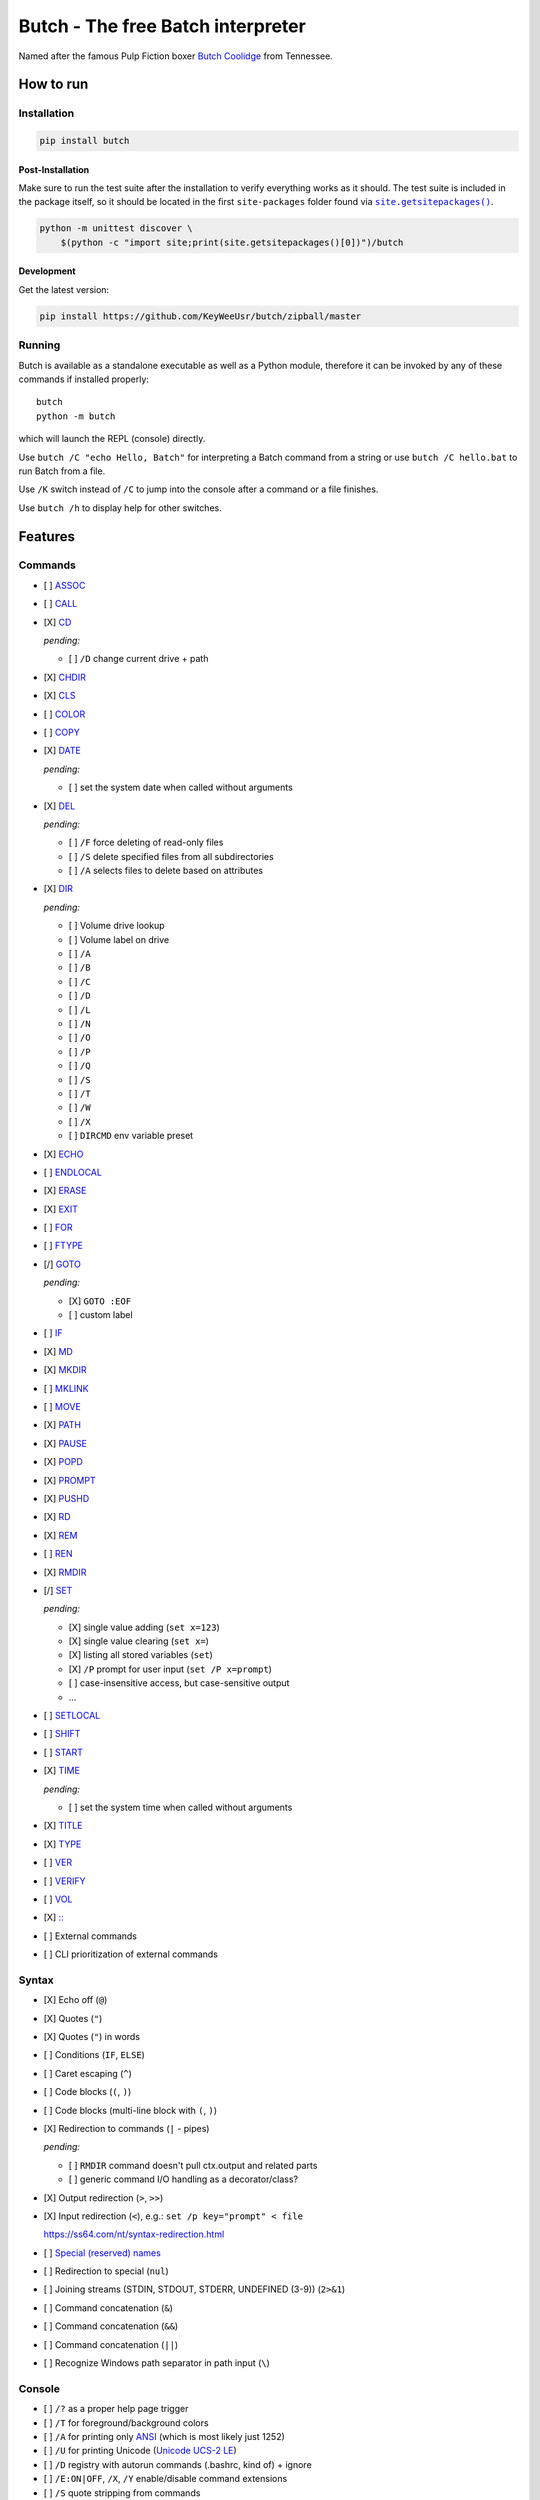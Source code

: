 .. -*- fill-column: 79; mode: rst; eval: (flyspell-mode) -*-

==================================
Butch - The free Batch interpreter
==================================

.. |butch| replace:: Butch Coolidge
.. _butch: https://pulpfiction.fandom.com/wiki/Butch_Coolidge

Named after the famous Pulp Fiction boxer |butch|_ from Tennessee.

**********
How to run
**********

Installation
============

.. code::

   pip install butch

Post-Installation
-----------------

.. |sitepkgs| replace:: ``site.getsitepackages()``
.. _sitepkgs: https://docs.python.org/3/library/site.html#site.getsitepackages

Make sure to run the test suite after the installation to verify everything
works as it should. The test suite is included in the package itself, so it
should be located in the first ``site-packages`` folder found via |sitepkgs|_.

.. code::

   python -m unittest discover \
       $(python -c "import site;print(site.getsitepackages()[0])")/butch

Development
-----------

Get the latest version:

.. code::

   pip install https://github.com/KeyWeeUsr/butch/zipball/master

Running
=======

Butch is available as a standalone executable as well as a Python module,
therefore it can be invoked by any of these commands if installed properly::

   butch
   python -m butch

which will launch the REPL (console) directly.

Use ``butch /C "echo Hello, Batch"`` for interpreting a Batch command from a
string or use ``butch /C hello.bat`` to run Batch from a file.

Use ``/K`` switch instead of ``/C`` to jump into the console after a command or
a file finishes.

Use ``butch /h`` to display help for other switches.

********
Features
********

Commands
========

.. |CD| replace:: CD
.. _CD: https://ss64.com/nt/cd.html

- [ ] `ASSOC <https://ss64.com/nt/assoc.html>`__
- [ ] `CALL <https://ss64.com/nt/call.html>`__
- [X] |CD|_

  *pending:*

  - [ ] ``/D`` change current drive + path

- [X] `CHDIR <https://ss64.com/nt/chdir.html>`__
- [X] `CLS <https://ss64.com/nt/cls.html>`__
- [ ] `COLOR <https://ss64.com/nt/color.html>`__
- [ ] `COPY <https://ss64.com/nt/copy.html>`__
- [X] `DATE <https://ss64.com/nt/date.html>`__

  *pending:*

  - [ ] set the system date when called without arguments

- [X] `DEL <https://ss64.com/nt/del.html>`__

  *pending:*

  - [ ] ``/F`` force deleting of read-only files
  - [ ] ``/S`` delete specified files from all subdirectories
  - [ ] ``/A`` selects files to delete based on attributes

- [X] `DIR <https://ss64.com/nt/dir.html>`__

  *pending:*

  - [ ] Volume drive lookup
  - [ ] Volume label on drive
  - [ ] ``/A``
  - [ ] ``/B``
  - [ ] ``/C``
  - [ ] ``/D``
  - [ ] ``/L``
  - [ ] ``/N``
  - [ ] ``/O``
  - [ ] ``/P``
  - [ ] ``/Q``
  - [ ] ``/S``
  - [ ] ``/T``
  - [ ] ``/W``
  - [ ] ``/X``
  - [ ] ``DIRCMD`` env variable preset

- [X] `ECHO <https://ss64.com/nt/echo.html>`__
- [ ] `ENDLOCAL <https://ss64.com/nt/endlocal.html>`__
- [X] `ERASE <https://ss64.com/nt/erase.html>`__
- [X] `EXIT <https://ss64.com/nt/exit.html>`__
- [ ] `FOR <https://ss64.com/nt/for.html>`__
- [ ] `FTYPE <https://ss64.com/nt/ftype.html>`__
- [/] `GOTO <https://ss64.com/nt/goto.html>`__

  *pending:*

  - [X] ``GOTO :EOF``
  - [ ] custom label

- [ ] `IF <https://ss64.com/nt/if.html>`__
- [X] `MD <https://ss64.com/nt/md.html>`__
- [X] `MKDIR <https://ss64.com/nt/md.html>`__
- [ ] `MKLINK <https://ss64.com/nt/mklink.html>`__
- [ ] `MOVE <https://ss64.com/nt/move.html>`__
- [X] `PATH <https://ss64.com/nt/path.html>`__
- [X] `PAUSE <https://ss64.com/nt/pause.html>`__
- [X] `POPD <https://ss64.com/nt/popd.html>`__
- [X] `PROMPT <https://ss64.com/nt/prompt.html>`__
- [X] `PUSHD <https://ss64.com/nt/pushd.html>`__
- [X] `RD <https://ss64.com/nt/rd.html>`__
- [X] `REM <https://ss64.com/nt/rem.html>`__
- [ ] `REN <https://ss64.com/nt/ren.html>`__
- [X] `RMDIR <https://ss64.com/nt/rmdir.html>`__
- [/] `SET <https://ss64.com/nt/set.html>`__

  *pending:*

  - [X] single value adding (``set x=123``)
  - [X] single value clearing (``set x=``)
  - [X] listing all stored variables (``set``)
  - [X] ``/P`` prompt for user input (``set /P x=prompt``)
  - [ ] case-insensitive access, but case-sensitive output
  - ...

- [ ] `SETLOCAL <https://ss64.com/nt/setlocal.html>`__
- [ ] `SHIFT <https://ss64.com/nt/shift.html>`__
- [ ] `START <https://ss64.com/nt/start.html>`__
- [X] `TIME <https://ss64.com/nt/time.html>`__

  *pending:*

  - [ ] set the system time when called without arguments

- [X] `TITLE <https://ss64.com/nt/title.html>`__
- [X] `TYPE <https://ss64.com/nt/type.html>`__
- [ ] `VER <https://ss64.com/nt/ver.html>`__
- [ ] `VERIFY <https://ss64.com/nt/verify.html>`__
- [ ] `VOL <https://ss64.com/nt/vol.html>`__
- [X] `:: <https://ss64.com/nt/rem.html>`__
- [ ] External commands
- [ ] CLI prioritization of external commands

Syntax
======

.. _reserved: https://ss64.com/nt/syntax-filenames.html#reserved

- [X] Echo off (``@``)
- [X] Quotes (``"``)
- [X] Quotes (``"``) in words
- [ ] Conditions (``IF``, ``ELSE``)
- [ ] Caret escaping (``^``)
- [ ] Code blocks (``(``, ``)``)
- [ ] Code blocks (multi-line block with ``(``, ``)``)
- [X] Redirection to commands (``|`` - pipes)

  *pending:*

  - [ ] ``RMDIR`` command doesn't pull ctx.output and related parts
  - [ ] generic command I/O handling as a decorator/class?

- [X] Output redirection (``>``, ``>>``)
- [X] Input redirection (``<``), e.g.: ``set /p key="prompt" < file``

  https://ss64.com/nt/syntax-redirection.html

- [ ] `Special (reserved) names <reserved_>`__
- [ ] Redirection to special (``nul``)
- [ ] Joining streams (STDIN, STDOUT, STDERR, UNDEFINED (3-9)) (``2>&1``)
- [ ] Command concatenation (``&``)
- [ ] Command concatenation (``&&``)
- [ ] Command concatenation (``||``)
- [ ] Recognize Windows path separator in path input (``\``)

Console
=======

.. |ANSI| replace:: ANSI
.. _ANSI: https://en.wikipedia.org/wiki/ANSI_character_set

.. |UCS2| replace:: Unicode UCS-2 LE
.. _UCS2: https://en.wikipedia.org/wiki/Universal_Coded_Character_Set

- [ ] ``/?`` as a proper help page trigger
- [ ] ``/T`` for foreground/background colors
- [ ] ``/A`` for printing only |ANSI|_ (which is most likely just 1252)
- [ ] ``/U`` for printing Unicode (|UCS2|_)
- [ ] ``/D`` registry with autorun commands (.bashrc, kind of) + ignore
- [ ] ``/E:ON|OFF``, ``/X``, ``/Y`` enable/disable command extensions
- [ ] ``/S`` quote stripping from commands
- [ ] ``/V:ON|OFF`` delayed expansion

****
TODO
****

- [ ] `Ensure <https://github.com/kislyuk/ensure>`__ for dynamic type checking
- [ ] `Mypy <https://github.com/python/mypy>`__ for static type checking
- [/] Documentation
- [X] PyPI package
- [ ] Library interface for programmatic emulation
